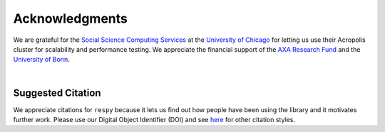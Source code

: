 Acknowledgments
===============

We are grateful for the `Social Science Computing Services <https://sscs.uchicago.edu/>`_ at the `University of Chicago <http://www.uchicago.edu/>`_ for letting us use their Acropolis cluster for scalability and performance testing. We appreciate the financial support of the `AXA Research Fund <https://www.axa-research.org/>`_ and the  `University of Bonn <https://www.uni-bonn.de>`_.

|

Suggested Citation
------------------

.. image:: https://zenodo.org/badge/doi/10.5281/zenodo.59297.svg
   :target: http://dx.doi.org/10.5281/zenodo.59297

We appreciate citations for ``respy`` because it lets us find out how people have been using the library and it motivates further work. Please use our Digital Object Identifier (DOI) and see `here <https://zenodo.org/record/59297>`_ for other citation styles.
